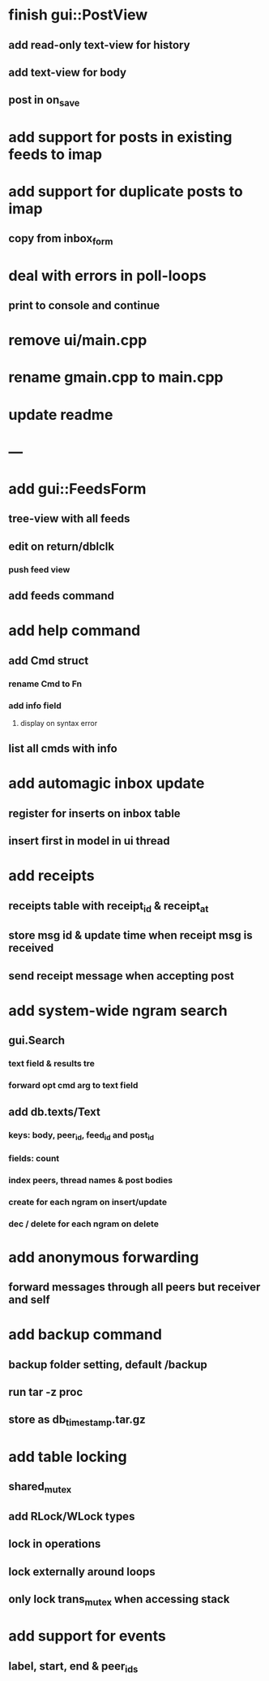 * finish gui::PostView
** add read-only text-view for history
** add text-view for body
** post in on_save
* add support for posts in existing feeds to imap
* add support for duplicate posts to imap
** copy from inbox_form
* deal with errors in poll-loops
** print to console and continue
* remove ui/main.cpp
* rename gmain.cpp to main.cpp
* update readme
* ---
* add gui::FeedsForm
** tree-view with all feeds
** edit on return/dblclk
*** push feed view
** add feeds command

* add help command
** add Cmd struct
*** rename Cmd to Fn
*** add info field
**** display on syntax error
** list all cmds with info
* add automagic inbox update
** register for inserts on inbox table
** insert first in model in ui thread
* add receipts
** receipts table with receipt_id & receipt_at
** store msg id & update time when receipt msg is received
** send receipt message when accepting post
* add system-wide ngram search
** gui.Search
*** text field & results tre
*** forward opt cmd arg to text field
** add db.texts/Text
*** keys: body, peer_id, feed_id and post_id
*** fields: count
*** index peers, thread names & post bodies
*** create for each ngram on insert/update
*** dec / delete for each ngram on delete
* add anonymous forwarding
** forward messages through all peers but receiver and self
* add backup command
** backup folder setting, default /backup
** run tar -z proc
** store as db_timestamp.tar.gz
* add table locking
** shared_mutex
** add RLock/WLock types
** lock in operations
** lock externally around loops
** only lock trans_mutex when accessing stack
* add support for events
** label, start, end & peer_ids
